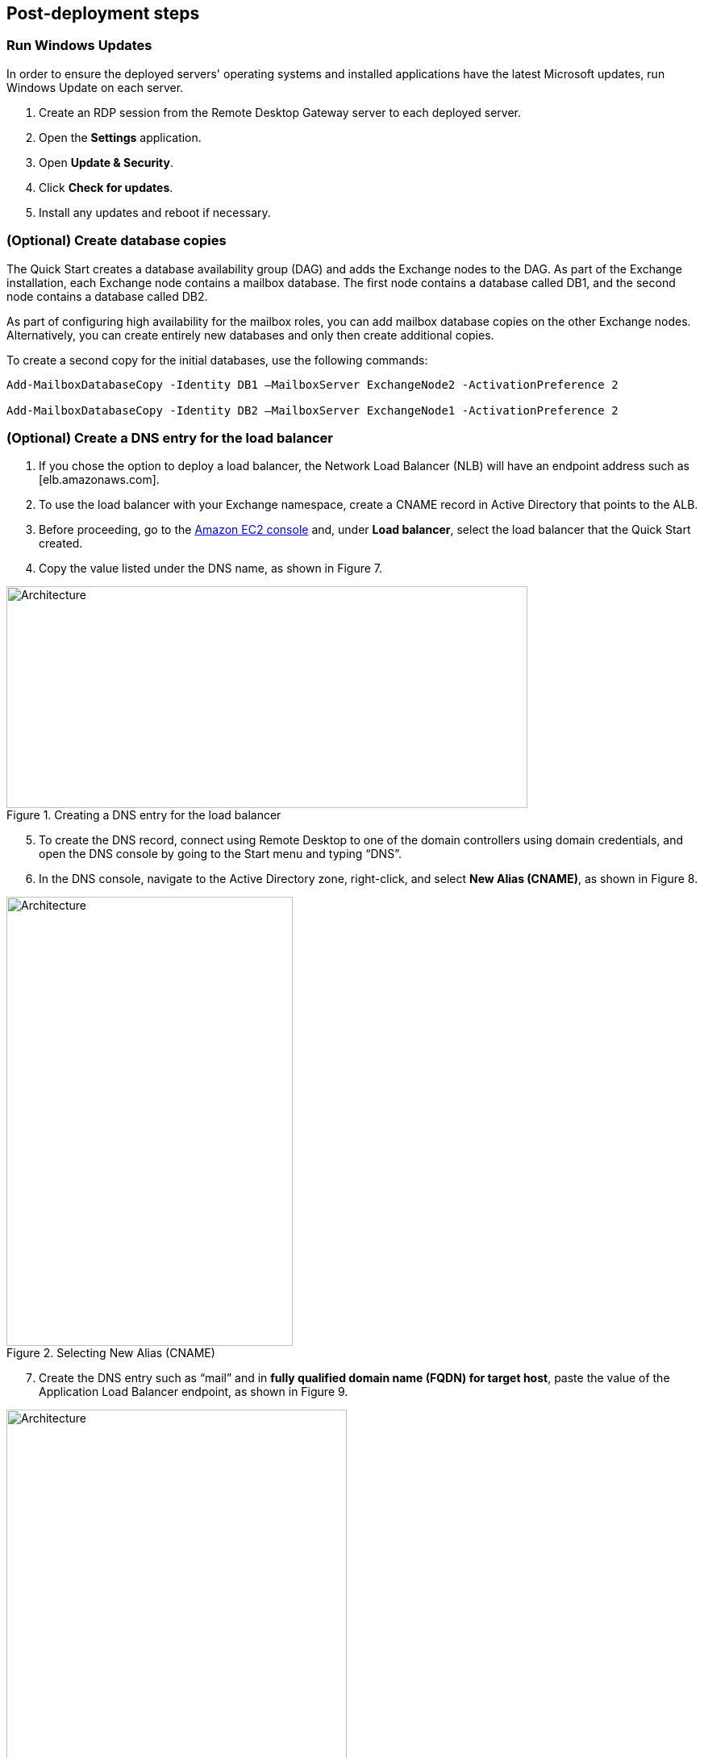 // Add steps as necessary for accessing the software, post-configuration, and testing. Don’t include full usage instructions for your software, but add links to your product documentation for that information.
//Should any sections not be applicable, remove them

== Post-deployment steps
// If post-deployment steps are required, add them here. If not, remove the heading

=== Run Windows Updates

In order to ensure the deployed servers' operating systems and installed applications have the latest Microsoft updates, run Windows Update on each server.

1. Create an RDP session from the Remote Desktop Gateway server to each deployed server.
2. Open the *Settings* application.
3. Open *Update & Security*.
4. Click *Check for updates*.
5. Install any updates and reboot if necessary.

=== (Optional) Create database copies

The Quick Start creates a database availability group (DAG) and adds the Exchange nodes to the DAG. As part of the Exchange installation, each Exchange node contains a mailbox database. The first node contains a database called DB1, and the second node contains a database called DB2.

As part of configuring high availability for the mailbox roles, you can add mailbox database copies on the other Exchange nodes. Alternatively, you can create entirely new databases and only then create additional copies.

To create a second copy for the initial databases, use the following commands:

----
Add-MailboxDatabaseCopy -Identity DB1 –MailboxServer ExchangeNode2 -ActivationPreference 2

Add-MailboxDatabaseCopy -Identity DB2 –MailboxServer ExchangeNode1 -ActivationPreference 2
----

=== (Optional) Create a DNS entry for the load balancer

1.  If you chose the option to deploy a load balancer, the Network Load Balancer (NLB) will have an endpoint address such as [elb.amazonaws.com].
2.  To use the load balancer with your Exchange namespace, create a CNAME record in Active Directory that points to the ALB.
3.  Before proceeding, go to the https://console.aws.amazon.com/ec2/v2/home[Amazon EC2 console] and, under *Load balancer*, select the load balancer that the Quick Start created.
4.  Copy the value listed under the DNS name, as shown in Figure 7.

[#architecture7]
.Creating a DNS entry for the load balancer
image::../images/image7.png[Architecture,width=646,height=275]

[start=5]
5.  To create the DNS record, connect using Remote Desktop to one of the domain controllers using domain credentials, and open the DNS console by going to the Start menu and typing “DNS”.
6.  In the DNS console, navigate to the Active Directory zone, right-click, and select *New Alias (CNAME)*, as shown in Figure 8.

[#architecture8]
.Selecting New Alias (CNAME)
image::../images/image8.png[Architecture,width=355,height=557]

[start=7]
7.  Create the DNS entry such as “mail” and in *fully qualified domain name (FQDN) for target host*, paste the value of the Application Load Balancer endpoint, as shown in Figure 9.

[#architecture9]
.Creating the DNS entry (“mail”)
image::../images/image9.png[Architecture,width=422,height=480]

[start=8]
9.  Verify that the DNS entry is resolved successfully by performing an nslookup. Go to Start and type “cmd”. In the command line window, type the following:

Nslookup *mail*._example.com_

_______________________________________________________________________________________________________________
Where mail is the name of the CNAME record you created, and “example.com” is your Active Directory domain name.
_______________________________________________________________________________________________________________

[start=10]
10.  Ensure that the record resolves to the load balancer DNS record, such as shown in Figure 10.

[#architecture10]
.Verifying the DNS record
image::../images/image10.png[Architecture,width=647,height=278]

== Best practices for using {partner-product-short-name} on AWS
// Provide post-deployment best practices for using the technology on AWS, including considerations such as migrating data, backups, ensuring high performance, high availability, etc. Link to software documentation for detailed information.

The architecture built by this Quick Start supports AWS best practices for high availability and security.

[[high-availability-and-disaster-recovery]]
=== High availability and disaster recovery

Amazon EC2 provides the ability to place instances in multiple locations composed of AWS Regions and Availability Zones. Regions are dispersed and located in separate geographic areas. Availability Zones are distinct locations within a Region that are engineered to be isolated from failures in other Availability Zones and that provide inexpensive, low-latency network connectivity to other Availability Zones in the same Region.

By launching your instances in separate Regions, you can design your application to be closer to specific customers or to meet legal or other requirements. By launching your instances in separate Availability Zones, you can protect your applications from the failure of a single location. Exchange provides infrastructure features that complement the high availability and disaster recovery scenarios supported in the AWS Cloud.

[[automatic-failover]]
=== Automatic failover

Deploying the Quick Start with the *default parameters* configures a two-node database availability group (DAG) with a file share witness. The DAG uses Windows Server Failover Clustering for automatic failover.

The Quick Start implementation supports the following scenarios:

* Protection from the failure of a single instance
* Automatic failover between the cluster nodes
* Automatic failover between Availability Zones

However, the Quick Start default implementation doesn’t provide automatic failover in every case. For example, the loss of Availability Zone 1, which contains the primary node and file share witness, would prevent automatic failover to Availability Zone 2. This is because the cluster would fail as it loses quorum. In this scenario, you could follow manual disaster recovery steps that include restarting the cluster service and forcing quorum on the second cluster node (e.g., ExchangeNode2) to restore application availability.

The Quick Start also provides an option to deploy into three Availability Zones. This deployment option can mitigate the loss of quorum in the case of a failure of a single node. However, you can select this option only in AWS Regions that include three or more Availability Zones; for a current list, see https://aws.amazon.com/about-aws/global-infrastructure/[AWS Global Infrastructure].

We recommend that you consult the https://docs.microsoft.com/en-us/Exchange/exchange-server?view=exchserver-2019[Microsoft Exchange Server documentation] and customize some of the steps described in this guide or add ones (e.g., deploy additional cluster nodes and configure mailbox database copies) to deploy a solution that best meets your business, IT, and security requirements.

[[security-groups-and-firewalls]]
=== Security groups and firewalls

When the EC2 instances are launched, they must be associated with a security group, which acts as a stateful firewall. You have complete control over the network traffic entering or leaving the security group, and you can build granular rules that are scoped by protocol, port number, and source or destination IP address or subnet. By default, all traffic egressing a security group is permitted. Ingress traffic, on the other hand, must be configured to allow the appropriate traffic to reach your instances.

The https://d0.awsstatic.com/whitepapers/aws-microsoft-platform-security.pdf[Securing the Microsoft Platform on Amazon Web Services] whitepaper discusses the different methods for securing your AWS infrastructure. Recommendations include providing isolation between application tiers using security groups. We recommend that you tightly control ingress traffic, so that you reduce the attack surface of your EC2 instances.

Domain controllers and member servers require several security group rules to allow traffic for services such as AD DS replication, user authentication, https://docs.microsoft.com/en-us/windows-server/networking/windows-time-service/windows-time-service-top[Windows Time service], and Distributed File System (DFS), among others. The nodes running Exchange Server permit full communication between each other, as recommended by Microsoft best practices. For more information, see https://blogs.technet.microsoft.com/exchange/2013/02/18/exchange-firewalls-and-support-oh-my[Exchange, Firewalls, and Support].

Edge node servers (if configured to be deployed) allow port 25 TCP (SMTP) from the entire internet.

The Quick Start creates certain security groups and rules for you. For a detailed list of port mappings, see the https://docs.aws.amazon.com/quickstart/latest/active-directory-ds/security.html[Security section] of the Active Directory Domain Services Quick Start deployment guide, and the link:#security[Security section] of this guide.

== Security
// Provide post-deployment best practices for using the technology on AWS, including considerations such as migrating data, backups, ensuring high performance, high availability, etc. Link to software documentation for detailed information.

AWS provides a set of building blocks (for example, Amazon EC2 and Amazon VPC) that you can use to provision infrastructure for your applications. In this model, some security capabilities, such as physical security, are the responsibility of AWS and are highlighted in the https://d0.awsstatic.com/whitepapers/aws-security-best-practices.pdf[AWS security whitepaper]. Other areas, such as controlling access to applications, fall on the application developer and the tools provided in the Microsoft platform.

This Quick Start configures the following security groups for Exchange Server:

[cols=",,,",options="header",]
|=======================================================================
|Security group |Associated with |Inbound source |Ports
|DomainMemberSGID |Exchange nodes, FileServer, RD Gateway, Domain controllers |VPC CIDR |Standard AD ports
|EXCHClientSecurityGroup |Exchange nodes, FileServer |VPC CIDR |25, 80, 443, 143, 993, 110, 995, 587
|ExchangeSecurityGroup |Exchange nodes |ExchangeSecurityGroup |All ports
|EXCHEdgeSecurityGroup |EXCHEdgeSecurityGroup |Private subnets CIDR, 0.0.0.0/0 |50636, 25
|LoadBalancerSecurityGroup |Load balancer |0.0.0.0/0 |0.0.0.0/0
|=======================================================================

